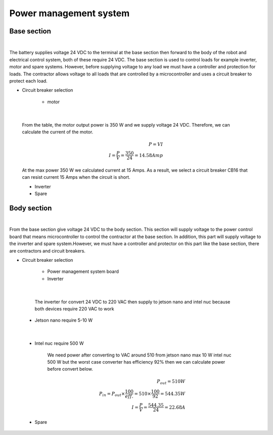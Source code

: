 .. _power_management_system:

Power management system
##########################

Base section
*************

.. image:: ./images/14.png
    :width: 480
    :align: center

|

The battery supplies voltage 24 VDC to the terminal at the base section then forward to the body of the robot and electrical control system, both of these require 24 VDC. The base section is used to control loads for example inverter, motor and spare systems. However, before supplying voltage to any load we must have a controller and protection for loads. The contractor allows voltage to all loads that are controlled by a microcontroller and uses a circuit breaker to protect each load.  

- Circuit breaker selection

    - motor

.. image:: ./images/15.png
    :width: 480
    :align: center

|

    From the table,  the motor output power is 350 W and we supply voltage 24 VDC. Therefore, we can calculate the current of the motor.

    .. math:: 

        P = VI \\
        I = \frac{P}{V} = \frac{350}{24} = 14.58 Amp

    At the max power 350 W we calculated current at 15 Amps. As a result, we select a circuit breaker CB16 that can resist current 15 Amps when the circuit is short.

    - Inverter
    - Spare


Body section
*************

.. image:: ./images/16.png
    :width: 480
    :align: center

|

From the base section give voltage 24 VDC to the body section. This section will supply voltage to the power control board that means microcontroller to control the contractor at the base section. In addition, this part will supply voltage to the inverter and spare system.However, we must have a controller and protector on this part like the base section, there are contractors and circuit breakers.

- Circuit breaker selection

    - Power management system board
    - Inverter

.. image:: ./images/17.png
    :width: 480
    :align: center

|

        The inverter for convert 24 VDC to 220 VAC then supply to jetson nano and intel nuc because both devices require 220 VAC to work

    - Jetson nano require 5-10 W

.. image:: ./images/18.png
    :width: 480
    :align: center

|

    - Intel nuc require 500 W

        We need power after converting to VAC around 510 from jetson nano max 10 W intel nuc 500 W but the worst case converter has efficiency 92% then we can calculate power before convert below.

        .. math:: 

            P_{out} = 510 W \\
            P_{in} = P_{out} \times \frac{100}{eff.} = 510 \times \frac{100}{92} = 544.35 W \\
            I = \frac{P}{V} = \frac{544.35}{24} = 22.68 A

    - Spare
